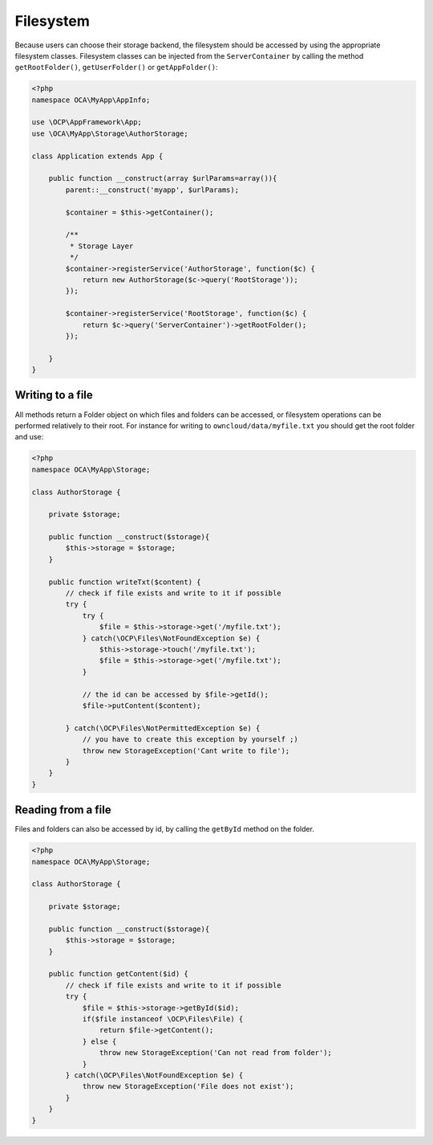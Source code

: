 ==========
Filesystem
==========

.. sectionauthor:: Bernhard Posselt <dev@bernhard-posselt.com>

Because users can choose their storage backend, the filesystem should be accessed by using the appropriate filesystem classes.
Filesystem classes can be injected from the ``ServerContainer`` by calling the method ``getRootFolder()``, ``getUserFolder()`` or ``getAppFolder()``:

.. code-block:: php

    <?php
    namespace OCA\MyApp\AppInfo;

    use \OCP\AppFramework\App;
    use \OCA\MyApp\Storage\AuthorStorage;

    class Application extends App {

        public function __construct(array $urlParams=array()){
            parent::__construct('myapp', $urlParams);

            $container = $this->getContainer();

            /**
             * Storage Layer
             */
            $container->registerService('AuthorStorage', function($c) {
                return new AuthorStorage($c->query('RootStorage'));
            });

            $container->registerService('RootStorage', function($c) {
                return $c->query('ServerContainer')->getRootFolder();
            });

        }
    }

Writing to a file
=================

All methods return a Folder object on which files and folders can be accessed, or filesystem operations can be performed relatively to their root. 
For instance for writing to ``owncloud/data/myfile.txt`` you should get the root folder and use:

.. code-block:: php

    <?php
    namespace OCA\MyApp\Storage;

    class AuthorStorage {

        private $storage;

        public function __construct($storage){
            $this->storage = $storage;
        }

        public function writeTxt($content) {
            // check if file exists and write to it if possible
            try {
                try {
                    $file = $this->storage->get('/myfile.txt');
                } catch(\OCP\Files\NotFoundException $e) {
                    $this->storage->touch('/myfile.txt');
                    $file = $this->storage->get('/myfile.txt');
                }

                // the id can be accessed by $file->getId(); 
                $file->putContent($content);
        
            } catch(\OCP\Files\NotPermittedException $e) {
                // you have to create this exception by yourself ;)
                throw new StorageException('Cant write to file');
            }
        }
    }

Reading from a file
===================

Files and folders can also be accessed by id, by calling the ``getById`` method on the folder.

.. code-block:: php

    <?php
    namespace OCA\MyApp\Storage;

    class AuthorStorage {

        private $storage;

        public function __construct($storage){
            $this->storage = $storage;
        }

        public function getContent($id) {
            // check if file exists and write to it if possible
            try {
                $file = $this->storage->getById($id);
                if($file instanceof \OCP\Files\File) {
                    return $file->getContent();
                } else {
                    throw new StorageException('Can not read from folder');
                }
            } catch(\OCP\Files\NotFoundException $e) {
                throw new StorageException('File does not exist');
            }
        }
    }
